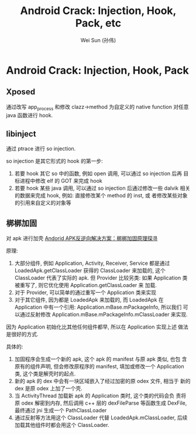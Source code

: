 #+TITLE: Android Crack: Injection, Hook, Pack, etc
#+AUTHOR: Wei Sun (孙伟)
#+EMAIL: wei.sun@spreadtrum.com
* Android Crack: Injection, Hook, Pack

** Xposed
通过改写 app_process 和修改 clazz->method 为自定义的 native function
对任意 java 函数进行 hook.

** libinject
通过 ptrace 进行 so injection. 

so injection 是其它形式的 hook 的第一步:
1. 若要 hook 其它 so 中的函数, 例如 open 调用, 可以通过 so injection
   后再 目标进程中修改 elf 的 GOT 来完成 hook
2. 若要 hook 某些 java 调用, 可以通过 so injection 后通过修改一些
   dalvik 相关的数据来完成 hook, 例如: 直接修改某个 method 的 inst, 或
   者修改某些对象的引用来自定义的对象等

** 梆梆加固
对 apk 进行加壳
[[http://mobile.51cto.com/aprogram-400933_1.htm][Andorid APK反逆向解决方案：梆梆加固原理探寻]]

原理: 

1. 大部分组件, 例如 Application, Activity, Receiver, Service 都是通过
   LoadedApk.getClassLoader 获得的 ClassLoader 来加载的, 这个
   ClassLoader 代表了实际的 apk. 但 Provider 比较另类: 如果
   Application 类被重写了, 则它优化使用 Application.getClassLoader 来
   加载. 
2. 对于 Provider, 可以简单的通过重写一个 Application 类来实现
3. 对于其它组件, 因为都是 LoadedApk 来加载的, 而 LoadedApk 在
   Application 中有一个引用: Application.mBase.mPackageInfo, 所以我们
   可以通过反射修改 Application.mBase.mPackageInfo.mClassLoader 来实现. 

因为 Application 初始化比其他任何组件都早, 所以在 Application 实现上述
做法是很好的方式. 

具体的:
1. 加固程序会生成一个新的 apk, 这个 apk 的 manifest 与原 apk 类似, 也包
   含原有的组件声明, 但会修改原程序的 manifest, 填加或修改一个
   Application 类, 这个类是解壳时的起点.
2. 新的 apk 的 dex 中会有一块区域嵌入了经过加密的原 odex 文件, 相当于
   新的 dex 是原 odex 上加了一个壳.
3. 当 ActivityThread 加载新 apk 的 Application 类时, 这个类的代码会负
   责将原 odex 解密到内存, 然后调用 c++ 层的 dexFileParse 等函数生成
   DexFile, 最终通过 jni 生成一个 PathClassLoader
4. 通过反射等方法用这个 ClassLoader 代替 LoadedApk.mClassLoader, 后续
   加载其他组件时都会用这个 ClassLoader.





